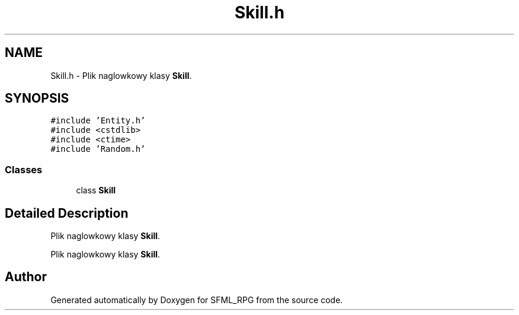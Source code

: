 .TH "Skill.h" 3 "Sun May 16 2021" "SFML_RPG" \" -*- nroff -*-
.ad l
.nh
.SH NAME
Skill.h \- Plik naglowkowy klasy \fBSkill\fP\&.  

.SH SYNOPSIS
.br
.PP
\fC#include 'Entity\&.h'\fP
.br
\fC#include <cstdlib>\fP
.br
\fC#include <ctime>\fP
.br
\fC#include 'Random\&.h'\fP
.br

.SS "Classes"

.in +1c
.ti -1c
.RI "class \fBSkill\fP"
.br
.in -1c
.SH "Detailed Description"
.PP 
Plik naglowkowy klasy \fBSkill\fP\&. 

Plik naglowkowy klasy \fBSkill\fP\&. 
.SH "Author"
.PP 
Generated automatically by Doxygen for SFML_RPG from the source code\&.
